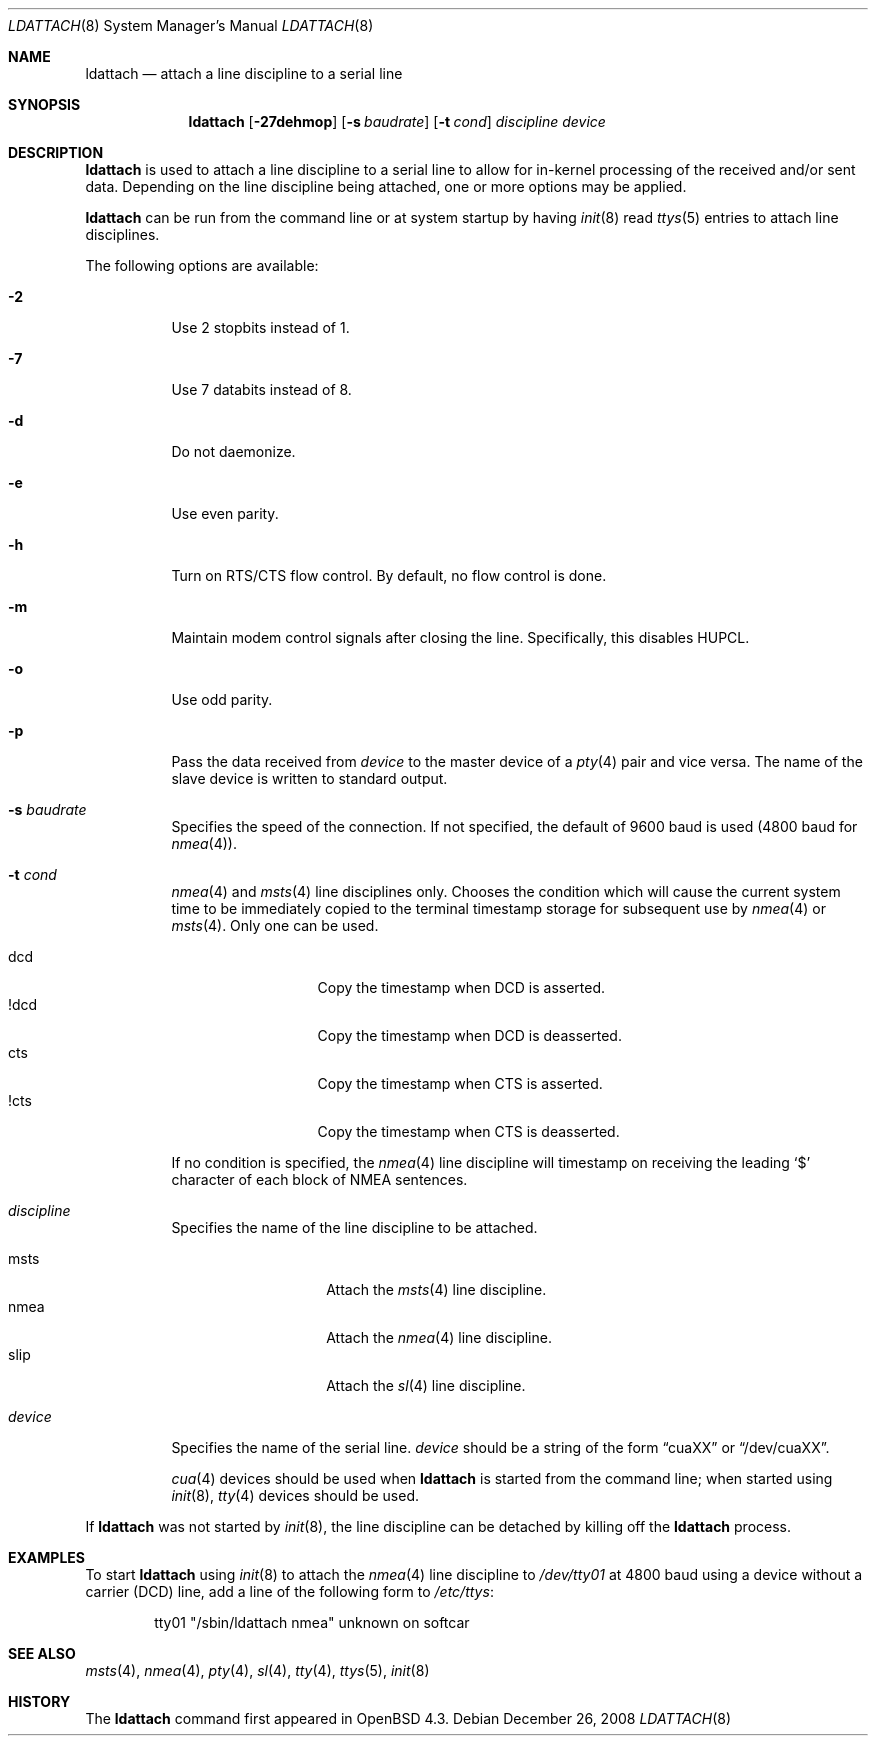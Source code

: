 .\"
.\" Copyright (c) 2007, 2008 Marc Balmer <marc@msys.ch>
.\"
.\" Permission to use, copy, modify, and distribute this software for any
.\" purpose with or without fee is hereby granted, provided that the above
.\" copyright notice and this permission notice appear in all copies.
.\"
.\" THE SOFTWARE IS PROVIDED "AS IS" AND THE AUTHOR DISCLAIMS ALL WARRANTIES
.\" WITH REGARD TO THIS SOFTWARE INCLUDING ALL IMPLIED WARRANTIES OF
.\" MERCHANTABILITY AND FITNESS. IN NO EVENT SHALL THE AUTHOR BE LIABLE FOR
.\" ANY SPECIAL, DIRECT, INDIRECT, OR CONSEQUENTIAL DAMAGES OR ANY DAMAGES
.\" WHATSOEVER RESULTING FROM LOSS OF USE, DATA OR PROFITS, WHETHER IN AN
.\" ACTION OF CONTRACT, NEGLIGENCE OR OTHER TORTIOUS ACTION, ARISING OUT OF
.\" OR IN CONNECTION WITH THE USE OR PERFORMANCE OF THIS SOFTWARE.
.\"
.Dd $Mdocdate: December 26 2008 $
.Dt LDATTACH 8
.Os
.Sh NAME
.Nm ldattach
.Nd attach a line discipline to a serial line
.Sh SYNOPSIS
.Nm ldattach
.Op Fl 27dehmop
.Op Fl s Ar baudrate
.Op Fl t Ar cond
.Ar discipline
.Ar device
.Sh DESCRIPTION
.Nm
is used to attach a line discipline to a serial line to allow for in-kernel
processing of the received and/or sent data.
Depending on the line discipline being attached, one or more options may be
applied.
.Pp
.Nm
can be run from the command line or at system startup by having
.Xr init 8
read
.Xr ttys 5
entries to attach line disciplines.
.Pp
The following options are available:
.Bl -tag -width Ds
.It Fl 2
Use 2 stopbits instead of 1.
.It Fl 7
Use 7 databits instead of 8.
.It Fl d
Do not daemonize.
.It Fl e
Use even parity.
.It Fl h
Turn on RTS/CTS flow control.
By default, no flow control is done.
.It Fl m
Maintain modem control signals after closing the line.
Specifically, this disables HUPCL.
.It Fl o
Use odd parity.
.It Fl p
Pass the data received from
.Ar device
to the master device of a
.Xr pty 4
pair and vice versa.
The name of the slave device is written to standard output.
.It Fl s Ar baudrate
Specifies the speed of the connection.
If not specified, the default of 9600 baud is used
(4800 baud for
.Xr nmea 4 ) .
.It Fl t Ar cond
.Xr nmea 4
and
.Xr msts 4
line disciplines only.
Chooses the condition which will cause the current system time to be
immediately copied to the terminal timestamp storage for subsequent use by
.Xr nmea 4
or
.Xr msts 4 .
Only one can be used.
.Pp
.Bl -tag -width DCDXX -offset indent -compact
.It dcd
Copy the timestamp when DCD is asserted.
.It !dcd
Copy the timestamp when DCD is deasserted.
.It cts
Copy the timestamp when CTS is asserted.
.It !cts
Copy the timestamp when CTS is deasserted.
.El
.Pp
If no condition is specified, the
.Xr nmea 4
line discipline will timestamp on receiving the leading
.Sq $
character of each block of NMEA sentences.
.It Ar discipline
Specifies the name of the line discipline to be attached.
.Pp
.Bl -tag -width nmeaXX -offset -indet -compact
.It msts
Attach the
.Xr msts 4
line discipline.
.It nmea
Attach the
.Xr nmea 4
line discipline.
.It slip
Attach the
.Xr sl 4
line discipline.
.El
.It Ar device
Specifies the name of the serial line.
.Ar device
should be a string of the form
.Dq cuaXX
or
.Dq /dev/cuaXX .
.Pp
.Xr cua 4
devices should be used when
.Nm
is started from the command line;
when started using
.Xr init 8 ,
.Xr tty 4
devices should be used.
.El
.Pp
If
.Nm
was not started by
.Xr init 8 ,
the line discipline can be detached by
killing off the
.Nm
process.
.Sh EXAMPLES
To start
.Nm
using
.Xr init 8
to attach the
.Xr nmea 4
line discipline to
.Pa /dev/tty01
at 4800 baud using a device without a carrier (DCD) line,
add a line of the following form to
.Pa /etc/ttys :
.Bd -literal -offset indent
tty01	"/sbin/ldattach nmea"	unknown	on softcar
.Ed
.Sh SEE ALSO
.Xr msts 4 ,
.Xr nmea 4 ,
.Xr pty 4 ,
.Xr sl 4 ,
.Xr tty 4 ,
.Xr ttys 5 ,
.Xr init 8
.Sh HISTORY
The
.Nm
command first appeared in
.Ox 4.3 .
